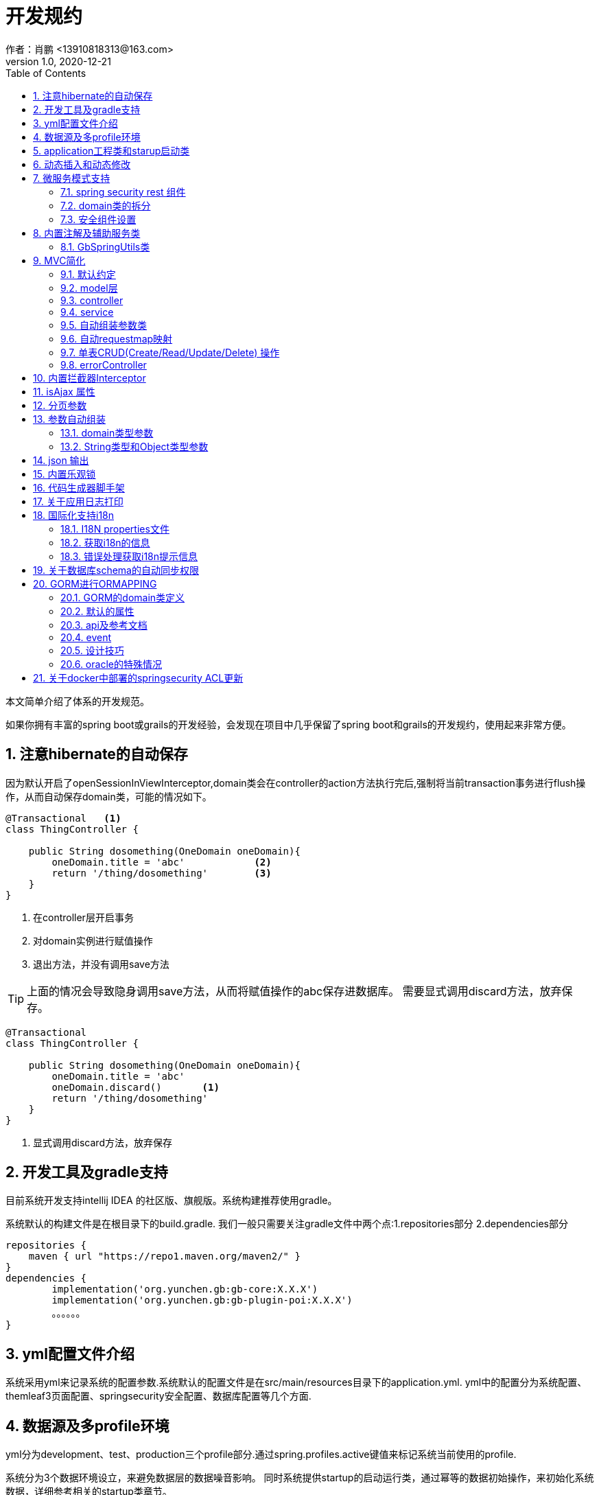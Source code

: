 = 开发规约
作者：肖鹏 <13910818313@163.com>
:v1.0, 2020-12-21
:imagesdir: ./images
:source-highlighter: coderay
:last-update-label!:
:toc2:
:sectnums:

本文简单介绍了体系的开发规范。

如果你拥有丰富的spring boot或grails的开发经验，会发现在项目中几乎保留了spring boot和grails的开发规约，使用起来非常方便。

== 注意hibernate的自动保存

因为默认开启了openSessionInViewInterceptor,domain类会在controller的action方法执行完后,强制将当前transaction事务进行flush操作，从而自动保存domain类，可能的情况如下。

----
@Transactional   <1>
class ThingController {

    public String dosomething(OneDomain oneDomain){
        oneDomain.title = 'abc'            <2>
        return '/thing/dosomething'        <3>
    }
}
----

<1> 在controller层开启事务
<2> 对domain实例进行赋值操作
<3> 退出方法，并没有调用save方法

TIP: 上面的情况会导致隐身调用save方法，从而将赋值操作的abc保存进数据库。
需要显式调用discard方法，放弃保存。

----
@Transactional
class ThingController {

    public String dosomething(OneDomain oneDomain){
        oneDomain.title = 'abc'
        oneDomain.discard()       <1>
        return '/thing/dosomething'
    }
}
----

<1> 显式调用discard方法，放弃保存


== 开发工具及gradle支持

目前系统开发支持intellij IDEA 的社区版、旗舰版。系统构建推荐使用gradle。

系统默认的构建文件是在根目录下的build.gradle.
我们一般只需要关注gradle文件中两个点:1.repositories部分 2.dependencies部分
[source,groovy]
----
repositories {
    maven { url "https://repo1.maven.org/maven2/" }
}
dependencies {
	implementation('org.yunchen.gb:gb-core:X.X.X')
	implementation('org.yunchen.gb:gb-plugin-poi:X.X.X')
	。。。。。。
}
----

== yml配置文件介绍

系统采用yml来记录系统的配置参数.系统默认的配置文件是在src/main/resources目录下的application.yml.
yml中的配置分为系统配置、themleaf3页面配置、springsecurity安全配置、数据库配置等几个方面.

== 数据源及多profile环境

yml分为development、test、production三个profile部分.通过spring.profiles.active键值来标记系统当前使用的profile.

系统分为3个数据环境设立，来避免数据层的数据噪音影响。
同时系统提供startup的启动运行类，通过幂等的数据初始操作，来初始化系统数据，详细参考相关的startup类章节。

配置文件中需要设置hibernate的配置内容，以确定数据库结构的自动生成逻辑.GORM组件会根据以上配置来同步数据库的数据结构。

==  application工程类和starup启动类

系统的application工程类，在生成工程的src/main/groovy/${package}/Application.groovy,是标准的spring boot 应用类，约定增加@ComponentScan(basePackages=["org.yunchen.gb"])注解

[source,groovy]
----
@ComponentScan(basePackages=["org.yunchen.gb"])
@SpringBootApplication
class DemoApplication extends SpringBootServletInitializer {
。。。。。。
}
----

系统的startup启动运行类，在生成工程的src/main/groovy/${package}/init/Startup.groovy中。系统启动是会运行其中的init方法，系统关闭时会调用destroy方法。

支持多个使用GbBootstrap注解的启动类、多个init方法间互不影响.
执行顺序按照类的Order注解顺序,按照从小到大的顺序执行.

== 动态插入和动态修改

尽管GORM默认使用version字段提供乐观锁防止脏读脏写,但为应付高并发修改或提供性能，同样需要只更新部分字段的动态更新功能 。

GORM并不支持Hibernate的DynamicUpdate 注解，而是在mapping闭包中有同样功能的dynamicUpdate、dynamicInsert方法。

[source,groovy]
----
	static mapping = {
		dynamicUpdate true
        //dynamicInsert true
	}
----

在domain类中添加后，可以看到save方法的输出的sql日志只会影响到修改的字段。（注意BaseUser类不可使用dynamicUpdate）

TIP: 如个人账号信息中的当前余额字段的变更,要么使用dynamicUpdate谨慎变更，要么使用消息队列单线程线性修改，要么依托数据库保障高并发下面的顺序修改。


== 微服务模式支持

为了从单体模式向微服务模式转换，需要从如下几个方面进行注意

=== spring security rest 组件

增加对rest 组件的引用，使用jwt来完成系统的无状态化管理


=== domain类的拆分

例如在单体应用中有两个domain类，person和order，表示用户和订单类

----
@Entity
class Person{
    String id
    String name
    String idcardNo
    。。。。
}

@Entity
class Order{
    long id
    timestamp orderCreated
    Person person        <1>
    。。。。
    static mapping = {
        table "goods_order"
    }
}
----

如下拆分为用户和订单两个微服务

----
//用户工程
@Entity
class Person{
    String id
    String name
    String idcardNo
    。。。。
}

//订单工程
@Entity
class Order{
    long id
    timestamp orderCreated
    String person_id          <2>
    String personEmbedInfo    <3>
    。。。。
    static mapping = {
        table "goods_order"
    }
}
----
<1>  单体应用保留数据库外键和约束
<2>  微服务拆分后，保留字段存储用户的uuid
<3>  避免跨微服务的查询过多，存储用户信息的json数据

=== 安全组件设置

可以修改安全组件的yml配置，不再从数据库中获取安全配置，用户角色信息；改为从yml配置中获取以上信息。

[source,yml]
----
#spring security
security.basic.enabled: false
gb:
    springsecurity:
      csrf: disable
      cors: disable
      frameOptions: disabled   #disabled,deny,sameOrigin
      csrf: disable
      cors: enable
      corsConfig:
        allowCredentials: true # true or false
        allowedOrigins:  '*'  # * or http://localhost:8080
        allowedHeaders:  '*'  #
        allowedMethods:  '*' # GET,POST or *
        corsPath: /**
      headers:
        - {Access-Control-Expose-Headers: WWW-Authenticate,Authorization,Set-Cookie,X-Frame-Options}
        - {Access-Control-Max-Age: 3600}
      ajaxHeader: X-Requested-With
      password:
        encodeHashAsBase64: false
        algorithm: bcrypt # bcrypt,pbkdf2,SHA-512,SHA-384,SHA-256,SHA-224,SHA-1,MD5,MD2
      securityConfigType :  Requestmap
      requestMapWithoutDB: false                                 <1>
      interceptUrlMaps:
          -  {url: /webjars/**,configAttribute: permitAll }
          -  {url: /static/**,configAttribute: permitAll }
          -  {url: /js/**,configAttribute: permitAll }
          -  {url: /images/**,configAttribute: permitAll }
          -  {url: /css/**,configAttribute: permitAll }
          -  {url: /favicon.ico,configAttribute: permitAll }
          -  {url: /error/**,configAttribute: permitAll }
          -  {url: /login/**,configAttribute: permitAll }
          -  {url: /logout/**,configAttribute: permitAll }
          -  {url: /register/**,configAttribute: permitAll }
          -  {url: /jcaptcha/**,configAttribute: permitAll }
          -  {url: /dbconsole/**,configAttribute: hasAnyRole('ROLE_ADMIN'),httpMethod: POST}
          -  {url: /**,configAttribute: isFullyAuthenticated() }
      authorityWithoutDB: false                                     <2>
      authorityMaps:
          -  {id: 1,username: manager,password: manager,enabled: true,authorities: [ ROLE_ADMIN , ROLE_USER ]}
          -  {id: 2,username: user,password: user,enabled: true,authorities: [ ROLE_USER ]}
。。。。。。。。
----

<1> 此处改为true后,系统改为读取yml中的interceptUrlMaps替代Requestmap表
<2> 此处改为true后,系统改为读取yml中的authorityMaps替代BaseUser和BaseRole表

== 内置注解及辅助服务类

[format="csv", options="header"]
|===
类型,名称,描述
注解,@Title,用于描述类或字段
注解,@NoNeedRestTransBean,标记不用MVC组装的参数类（不支持domain类）
注解,@GbVersionJsonIgnoreFix,用于修复GORM在转json时无法输出version字段的bug
注解,@GbRestController,标记restful的controller类(自动扫描public方法)
注解,@GbController,标记controller类(自动扫描public方法)
注解,@GbInterceptor,标记Interceptor类(系统会自动注册)
注解,@GbDomainSimpleJsonFormat,用户domain类固定字段的json输出(常用于外键字段)
注解,@GbBootstrap,标记启动类(系统会根据Order注解的从小到大顺序执行启动类的init方法)
注解,@DomainAutoProperties,会为domain类注册一个setProperties(Map map)方法
辅助类,GbSpringUtils, 用于spring的相关操作
|===

=== GbSpringUtils类

GbSpringUtils类静态方法
[format="csv", options="header"]
|===
    action name,描述
    getApplicationContext() ,   获取 应用context
    getResource(String resource) , 获取资源
    getBean(String name)   ,         获取bean
    isDomain(String domainName) ,  是否domain类
    getDomain(String domainName) , 获取domain类
    getDomainConstraintsMap(Class domainClass) ,   获取domain的约束定义
    getConfiginfo(String key)  ,        获取application.yml的配置信息
    getI18nMessage(String code，List arguments，String defaultMessage，Locale locale)  , 获取i18n资源的信息
    getI18nMessage(String code，List arguments，String defaultMessage) , 获取i18n资源的信息
    getI18nMessage(String code，List arguments)  , 获取i18n资源的信息
    getI18nMessage(String code) , 获取i18n资源的信息
    publishEvent(Object event) , 发布事件
    publishEvent(AppEvent event) , 发布系统事件
    addApplicationListener(ApplicationListener<?> listener) , 添加事件监听（订阅事件）
|===

== MVC简化

=== 默认约定

默认gb对spirng mvc进行了简化，约定domain类对应同名的controller，同时页面渲染使用同名的目录。

controller中的public方法自动映射为访问路径/${controllerName}/${actionName}，默认区页面渲染引擎中定位 ${controllerName目录下的${action}文件。

默认的映射关系
[format="csv", options="header"]
|===
action name,view name,描述
index,index.html,列表首页
json,无,返回表格json数据
create,create.html,创建页面
save,无,保存处理返回json数据
edit,edit.html,修改页面
update,无,修改处理返回json数据
show,show.html,展示页面
detele,无,单条删除处理返回json数据
deteles,无,多条删除处理返回json数据
download,无,下载excel字节流
|===


=== model层

model层默认都放置在/src/main/groovy/${package name}/domain目录下

 系统使用GORM进行数据的对象关系映射ORMAPPING，因此默认会为每一个domain类提供id、version两个内置属性。
 id默认是long型的自增主键.可以通过mapping闭包设置为sequence或UUID
 内置乐观锁version，version字段是GORM内部维护的乐观锁，当数据发生修改时，version会自动增加1，系统使用它来判断是否发生了数据脏读，避免脏写。

=== controller

controller层默认都放置在/src/main/groovy/${package name}/controller目录下。

系统提供GbController和GbRestController两个注解

=== service

service层默认都放置在/src/main/groovy/${package name}/service目录下。

=== 自动组装参数类

系统扩展spring MVC的参数组装功能，提供基于domain类的自动组装,遵循如下原则：

    提交表单参数中若没有id参数，则系统自动创建全新的domain对象，并将其余参数自动赋值。
    如果提交表单参数中包含id参数，则系统会调用domain类的get(id)方法，获取domain类的数据库实例，并将其余参数自动赋值。
    赋值过程中自动忽略version、clob、blob、byte[]类型的字段赋值。如是Date或Time类型的字段，会调用domain类上字段的@DateTimeFormat注解，来实现自动日期赋值。
    如果提交表单参数中包含外键的参数，使用 referenceDomain.id的模式，如“baseUser.id”，赋值时，系统会自动调用findById(id)方法获取外键对象实例，赋值为domain对象。

    详细参见工程中用户、角色、登录记录等默认实现

如果是前后端分离项目，或是restful的json请求：

无论angular,react,VUE ,访问服务端时都需要在header中增加如下配置
[format="csv", options="header"]
|===
key,描述,value
X-Requested-With,标注访问模式,XMLHttpRequest
Content-Type,类型,application/json
Authorization,访问需要验证的地址时填写的认证信息:,Bearer ${access_token}
|===

TIP: 如果Content-Type=application/json的请求,框架会将发送的json组装成Map放到request的属性中
Map requestJsonMap=(Map) request.getAttribute(GbSpringUtils.GB_REQUEST_JSON_MAP)

=== 自动requestmap映射

系统提供GbController和GbRestController两个注解

提供@GbController注解为controller类的自动RequestMapping映射，从而使的系统开发人员不必再手工设置RequestMapping和指定view视图的名称。

    自动扫描public方法，生成RequestMapping。返回值为void 的方法会自动映射到页面，返回值为String的方法依据返回字符串映射页面,如"redirect:/login/auth"
    使用@ResponseBody注解返回json格式数据

    可与spring的@Controller和@RequestMapping注解混合使用

=== 单表CRUD(Create/Read/Update/Delete) 操作

默认的CRUD结构

[format="csv", options="header"]
|===
action name,view name,描述
index,index.html,列表首页
json,无,返回表格json数据
create,create.html,创建页面
save,无,保存处理返回json数据
edit,edit.html,修改页面
update,无,修改处理返回json数据
show,show.html,展示页面
detele,无,单条删除处理返回json数据
deteles,无,多条删除处理返回json数据
download,无,下载excel字节流
|===

=== errorController

默认错误处理为ErrorController和error目录下的404和500两个页面

application.yml配置：

    server.error.include-stacktrace: NEVER # NEVER , ALWAYS,ON_TRACE_PARAM
    server.error.pageforstatus: false   #false时，只有404和500两个页面，设置为true，怎每个Httpstatus 都也对于一个页面（403会被springsecurity处理至/login/denied）

== 内置拦截器Interceptor

在conf目录下可以创建Interceptor拦截器。拦截器添加@Gbnterceptor指示系统启动时，注册此拦截器

[source,groovy]
----
    @Gbnterceptor(value = ['/**'],excludes = [])
    @Scope(ConfigurableBeanFactory.SCOPE_SINGLETON)
----

拦截器的三个方法preHandle、postHandle、afterCompletion会进行面向切面的编程处理。

== isAjax 属性
默认参数：系统会在request中提供key为isAjax的Attribute，值为boolean类型，用于controller中判断当前是否为ajax访问.

TIP: 需要客户端的当前访问携带 X-Requested-With = XMLHttpRequest

== 分页参数
分页处理：系统默认的分页支持类是PageParams,支持四个属性 max , offset, order ,sort


[format="csv", options="header"]
|===
属性,description,类型,默认值
max,每页的条数,int,10
limit,每页的条数（非必须项 和max参数二选一即可）,int,10
offset,当前数据的起始位置,int,0
sort,排序字段,String,id
order,排序顺序,String,desc
|===

== 参数自动组装

=== domain类型参数

系统扩展spring MVC的参数组装功能，提供基于domain类的自动组装,遵循如下原则：

    提交表单参数中若没有id参数，则系统自动创建全新的domain对象，并将其余参数自动赋值。
    如果提交表单参数中包含id参数，则系统会调用domain类的get(id)方法，获取domain类的数据库实例，并将其余参数自动赋值。
    赋值过程中自动忽略version、clob、blob、byte[]类型的字段赋值。如是Date或Time类型的字段，会调用domain类上字段的@DateTimeFormat注解，来实现自动日期赋值。
    如果提交表单参数中包含外键的参数，使用 referenceDomain.id的模式，如“baseUser.id”，赋值时，系统会自动调用findById(id)方法获取外键对象实例，赋值为domain对象。

TIP: 详细参见工程中用户、角色、登录记录等默认实现

=== String类型和Object类型参数

对String类型和Object类型参数默认进行赋值

==== 增加spring mvc的变量替换处理

在application.yml中增加配置

[source,groovy]
----
gb:
    mvc:
      translateStringArgument: true
      translateDomainArgument: true
----

在Interceptor拦截器上添加如下两个方法，spring mvc会自动调用以替换变量中的参数

[source,groovy]
----
    //在domain类的值赋值前进行处理，发生在controller类进行domain组装时
    public Object transferRequestParameterValueBeforeDomainResolver(ServletRequest request, String name, Object value){
        return value;
    }

    //发生在controller类进行String 参数组装时
    public String transferRequestStringParameterValueBeforeResolver(ServletRequest request, String name, Object value){
        return value;
    }
----


== json 输出

系统默认使用spring MVC内置的jacksonJSON进行json转换输出。

TIP: 参看link:./json.html[json操作]

== 内置乐观锁

    系统使用GORM进行数据的对象关系映射ORMAPPING，因此默认会为每一个domain类提供id、version两个内置属性。
    id默认是long型的自增主键.可以通过mapping闭包设置为sequence或UUID
    version字段是GORM内部维护的乐观锁，当数据发生修改时，version会自动增加1，系统使用它来判断是否发生了数据脏读，避免脏写。


== 代码生成器脚手架


系统的代码自动生成工具/webconsole/index,会按照模板文件的样式生成代码。模板文件的位置是/src/main/resources/templates/tools/scaffolding目录.

目录中groovypage后缀的文件是controller类和测试类的模板，模板参数分别是：

[format="csv", options="header"]
|===
name,description,value
`domainClass`, 相应的实体类,
`packageName`,包名,
`className`,首字母大写的类名称,
`propertyName`,首字母小写的类名称,
`idType`,实体类主键的类型字符, 值是"long"或"String"
`toolVersion`,生成工具的版本, gb-1.0.0
`constrainedProperties`,domain类的Constraints定义，类型是HashMap,
`classEnAnnotation`,domain类的Title注解中的en值，默认使用类名,
`classZhAnnotation`,domain类的Title注解中的zh值，默认使用类名,
`propertiesEnAnnotation`,domain类属性的Title注解中的en值组成的HashMap,
`propertiesZhAnnotation`,domain类属性的Title注解中的zh值组成的HashMap,
|===

html后缀的文件是themleaf3的模板文件。模板参数与上相同。

TIP:目前的Controller.groovypage模板目标是尽量简化,所有操作逻辑都集中在一个类中. 实际生产项目中,建议增加Service.groovypage模板,再统一生成代码.

目前支持的代码逻辑：

[format="csv", options="header"]
|===
name,description
`Controller.groovypage`, controller类模板
`Service.groovypage`,service类模板
`Tests.groovypage`,测试类模板
`Spec.groovypage`, spock测试类模板
`*.groovypage`, 其他的groovy类模板(可根据情况自己扩展-如job类等)
`*.html`,themleaf3页面模板
`*.vue`,vue页面模板
|===

== 关于应用日志打印

因为groovy默认加载java.lang等基础包 ，可以直接使用println 方法打印信息.


gb的脚手架controller模板改为推荐使用groovy.util.logging.Slf4j进行日志输出.
[source,groovy]
----
@Slf4j  //使用注解标记 类中会自动添加log变量

//使用
log.error(e.message);
----

== 国际化支持i18n

=== I18N properties文件

系统默认支持i8n国际化，要求系统工程的文件编码都是UTF-8。资源文件默认在src/main/resources/i18n/目录下,
名称为messages_${lang}.properties ，如messages_zh_CN.properties

[format="csv", options="header"]
|===
name,description,对应浏览器的语言或请求参数lang
messages.properties,默认语言,
messages_en.properties,英文, en
messages_zh_CN.properties,中文, zh_CN
|===

domain类在资源文件中的规则如下,d代码生成工具会读取domain的title注解来自动生成资源文件的描述。

[format="csv", options="header"]
|===
name,description
${domain name}.label,实体名称
${domain name}.${field name}.label,字段名称
|===

相关配置在applicaton.yml中:

[source,yml]
----
spring.messages.basename: i18n/messages  //具体资源文件的目录位置
spring.messages.cache-seconds: 3600      //资源文件自动加载期间缓存的毫秒数
----

=== 获取i18n的信息

系统会根据访问浏览器默认的语言来判断使用的具体资源文件：

controller或service中获取：
//使用工具类的静态方法
GbSpringUtils.getI18nMessage("companyBusiness.label");

=== 错误处理获取i18n提示信息

GORM实例的save方法 返回boolean值，为false时,obj.errors.allErrors 是错误的集合(obj指GORM实例对象)，
每个错误是是org.springframework.validation.FieldError 类型的实例，
默认四个参数 error.code,error.arguments,error.defaultMessage,locale,
其中的locale是读取浏览器的内容-》语言设置

register注册页面和controller类进行了自定义的示例

== 关于数据库schema的自动同步权限

需要具有相关schema的表、索引、约束等对象的创建权限

若数据库为oracle，需要数据库中有名为hibernate_sequence的sequence对象

== GORM进行ORMAPPING

=== GORM的domain类定义

    基本定义语法
    Entity定义
    属性
    约束 （20多个内置约束）
    映射  （20多中映射规则）
    编译期会自动扩展64个方法

=== 默认的属性

    Id
    Version  处理脏读脏写 (底层维护)

    //可选的timestamp
    dateCreated
    lastUpdated

=== api及参考文档

相关的参照文档：link:../dataOperator.html[GORM数据操作文档]

=== event

可定制的注入事件
onLoad 对象从数据库中加载时触发
beforeInsert  数据插入前触发 （返回false，终止数据插入）
beforeUpdate  数据修改前触发 （返回false，终止数据修改）
beforeDelete  数据删除前触发 （返回false，终止数据删除）
beforeValidate 数据约束校验前触发
afterload    对象加载后触发
afterInsert  数据插入后触发
afterUpdate  数据修改后触发
afterDelete  数据删除后触发

[source,groovy]
----
class Person {
	String name
	String password
	static constraints = {
		name(size: 5..45);
	}
	def  beforeValidate(List propertiesBeingValidated) {
		name = name?.trim()
	  }
        def beforeInsert() {
		encodePassword()
	 }
        def beforeUpdate() {
           if (isDirty('password')) {
                encodePassword()
           }
        }
        static mapping = {
           password (column: '`password`')
       }
}
----

=== 设计技巧

==== oneToOne 1对1

[source,groovy]
----
class Face {
    Nose nose
    static hasOne = [nose: Nose]
	static constraints = {
		nose(nullable:false,unique:true)
	}
}
----

[source,groovy]
----
class Nose {
    Face face
}
----

==== oneToMany 1对多

[source,groovy]
----
class Author {

    String name

    static hasMany = [books: Book]
}

class Book {
    static belongsTo = [author: Author]
    String title
}
----

==== manyToMany 多对多

多对多的设置时，要求两个类都设置静态的hasMany属性。并且从属方一定设置静态的belongsTo属性，指明隶属于主方的关系。

[source,groovy]
----
class Book {
    static belongsTo = Author
    static hasMany = [authors:Author]
    String title
}

class Author {
    static hasMany = [books:Book]
    String name
}
----

==== mappedBy

当一对多的映射有多个，并且关联的都是一个domain类时，要配置mappedBy。


[source,groovy]
----
class Airport {

    static mappedBy = [outgoingFlights: 'departureAirport',
                       incomingFlights: 'destinationAirport']

    static hasMany = [outgoingFlights: Route,
                      incomingFlights: Route]
}
----

[source,groovy]
----
class Route {
    Airport departureAirport
    Airport destinationAirport
}
----

TIP: 进一步学习Eager and Lazy Fetching 和级联操作配置，可参看link:https://gorm.grails.org/7.0.2/hibernate/manual/index.html[Groovy-ORM官方文档]


=== oracle的特殊情况

==== 使用sequnce替代其他数据库的自增主键

domain类的主键id默认是自增主键，可通过如下方式改为字符串的uuid

[source,groovy]
----
class Route {
    String id;
    .....
    ...
    static mapping = {
            id generator:'uuid'
    }

}
----

也可如下方式使用sequence

[source,groovy]
----
class Route {
    .....
    ...
    static mapping = {
        id (generator: 'org.hibernate.id.enhanced.SequenceStyleGenerator',params:[sequence_name:'Route_id_seq'])
    }

}
----

====  文件byte[]的存储

关于文件的存储有几种普遍作法

===== 存储在文件系统中，数据库中存储文件路径

存在操作系统文件目录的管理限制，并且需要专门的数据备份策略。

===== 存储在数据库的二进制字段中

如mysql、sqlserver、oracle等数据库可直接使用byte[]字段存储

[source,groovy]
----
class Attachment {
    @Title(zh_CN = '文件名')
    String name
    @Title(zh_CN = '数据')
    byte[] data
    @Title(zh_CN = '创建日期')
    Date dateCreated
    @Title(zh_CN = '修改日期')
    Date lastUpdated
    static constraints = {
        fileName(size:0..500,blank: true,nullable:true)
        data(nullable:true,size:(0..1024*1024*40));
    }

    String toString(){
        return fileName
    }
    static mapping = {

    }
}
----

在Controller中赋值操作如下：

[source,groovy]
----
public String upload(org.springframework.web.multipart.MultipartHttpServletRequest request,Model model){
        MultipartFile file = request.getFile('attachmentFile');
        if(file ||!file?.empty) {
            Attachment attachment=new Attachment();
            attachment.name=file.originalFilename;
            attachment.data=file.getBytes();
            attachment.save(flush:true);
        }
    }
----

因为oracle中存在单表只允许一个long型字段的限制（ORA-01754 表只能包含一个LONG类型的列），因此当遇到多个byte[]类型字段时，以上方法将不适用，要采用BLOB类型处理。

[source,groovy]
----
import java.sql.Blob;
class Attachment {
    @Title(zh_CN = '文件名')
    String name
    @Title(zh_CN = '数据')
    Blob data
    @Title(zh_CN = '创建日期')
    Date dateCreated
    @Title(zh_CN = '修改日期')
    Date lastUpdated
    static constraints = {
        fileName(size:0..500,blank: true,nullable:true)
        data(nullable:true,size:(0..1024*1024*40));
    }

    String toString(){
        return fileName
    }
    static mapping = {
        data type:'blob'
    }
}
----

在Controller中赋值操作如下：

[source,groovy]
----
public String upload(org.springframework.web.multipart.MultipartHttpServletRequest request,Model model){
        MultipartFile file = request.getFile('attachmentFile');
        if(file ||!file?.empty) {
            Attachment attachment=new Attachment();
            attachment.name=file.originalFilename;
            attachment.data=new javax.sql.rowset.serial.SerialBlob(file.getBytes());
            attachment.save(flush:true);
        }
    }
----

获取字节数据时的代码如下：

[source,groovy]
----
   Attachment attachment= Attachment.get(1L);
   Byte[] data=attachment?.data?.binaryStream?.bytes;
----

===== 存储进mongdb的gridfs中

适合海量二进制小文件的存储

===== 存储进分布式文件系统，使用minIO块存储

==== 关于动态修改dynamicUpdate的使用

尽管GORM默认使用version字段提供乐观锁防止脏读脏写,但为应付高并发修改或提供性能，同样需要只更新部分字段的动态更新功能。

GORM并不支持Hibernate的DynamicUpdate 注解，而是在mapping闭包中有同样功能的dynamicUpdate方法。

[source,groovy]
----
	static mapping = {
		dynamicUpdate true
	}
----

在domain类中添加后，可以看到save方法的输出的sql日志只会影响到修改的字段。（注意BaseUser类不可使用dynamicUpdate）

== 关于docker中部署的springsecurity ACL更新

因为项目会默认加载springsecurity和 jwt rest，并在内存缓存requestmap数据进行安全防护，在requestmap表变更时，自动刷新内存的缓存。
这样的方式，在单体项目中没有问题，可是如果集群部署或docker容器自动伸缩性部署，就面临无法及时更新的问题。
解决方案如下：
----
1. 项目中集成 redis 或 AMQP
2. 在RequestmapController中添加主题订阅代码，更新内存
3. 在RequestmapController中save和update代码中的发布主题内容
----
这样在多个容器部署时，能自动同步更新操作，并刷新内存，同步requestmap的防护内容。